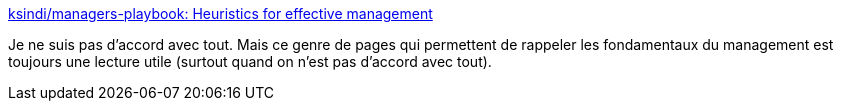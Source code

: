:jbake-type: post
:jbake-status: published
:jbake-title: ksindi/managers-playbook: Heuristics for effective management
:jbake-tags: management,programming,conseil,_mois_mai,_année_2020
:jbake-date: 2020-05-01
:jbake-depth: ../
:jbake-uri: shaarli/1588353628000.adoc
:jbake-source: https://nicolas-delsaux.hd.free.fr/Shaarli?searchterm=https%3A%2F%2Fgithub.com%2Fksindi%2Fmanagers-playbook&searchtags=management+programming+conseil+_mois_mai+_ann%C3%A9e_2020
:jbake-style: shaarli

https://github.com/ksindi/managers-playbook[ksindi/managers-playbook: Heuristics for effective management]

Je ne suis pas d'accord avec tout. Mais ce genre de pages qui permettent de rappeler les fondamentaux du management est toujours une lecture utile (surtout quand on n'est pas d'accord avec tout).
